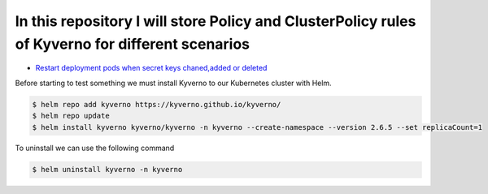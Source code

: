 *************************************************************************************************
In this repository I will store Policy and ClusterPolicy rules of Kyverno for different scenarios
*************************************************************************************************

* `Restart deployment pods when secret keys chaned,added or deleted  <https://github.com/jamalshahverdiev/kyverno/tree/main/Restart-Deployment-On-Secret-Changes>`_

Before starting to test something we must install Kyverno to our Kubernetes cluster with Helm.

.. code-block:: bash

   $ helm repo add kyverno https://kyverno.github.io/kyverno/
   $ helm repo update
   $ helm install kyverno kyverno/kyverno -n kyverno --create-namespace --version 2.6.5 --set replicaCount=1

To uninstall we can use the following command

.. code-block:: bash

   $ helm uninstall kyverno -n kyverno
